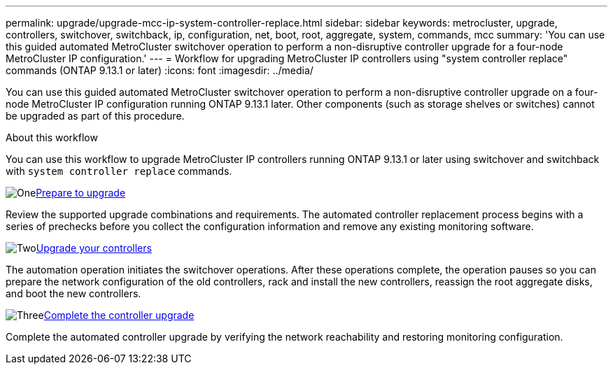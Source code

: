 ---
permalink: upgrade/upgrade-mcc-ip-system-controller-replace.html
sidebar: sidebar
keywords: metrocluster, upgrade, controllers, switchover, switchback, ip, configuration, net, boot, root, aggregate, system, commands, mcc
summary: 'You can use this guided automated MetroCluster switchover operation to perform a non-disruptive controller upgrade for a four-node MetroCluster IP configuration.'
---
= Workflow for upgrading MetroCluster IP controllers using "system controller replace" commands (ONTAP 9.13.1 or later)
:icons: font
:imagesdir: ../media/

[.lead]
You can use this guided automated MetroCluster switchover operation to perform a non-disruptive controller upgrade on a four-node MetroCluster IP configuration running ONTAP 9.13.1 later. Other components (such as storage shelves or switches) cannot be upgraded as part of this procedure.

.About this workflow

You can use this workflow to upgrade MetroCluster IP controllers running ONTAP 9.13.1 or later using switchover and switchback with `system controller replace` commands.

.image:https://raw.githubusercontent.com/NetAppDocs/common/main/media/number-1.png[One]link:upgrade-mcc-ip-system-controller-replace-supported-platforms.html[Prepare to upgrade]
[role="quick-margin-para"]
Review the supported upgrade combinations and requirements. The automated controller replacement process begins with a series of prechecks before you collect the configuration information and remove any existing monitoring software.

.image:https://raw.githubusercontent.com/NetAppDocs/common/main/media/number-2.png[Two]link:upgrade-mcc-ip-system-controller-replace-prepare-network-configuration.html[Upgrade your controllers]
[role="quick-margin-para"]
The automation operation initiates the switchover operations. After these operations complete, the operation pauses so you can prepare the network configuration of the old controllers, rack and install the new controllers, reassign the root aggregate disks, and boot the new controllers.

.image:https://raw.githubusercontent.com/NetAppDocs/common/main/media/number-3.png[Three]link:upgrade-mcc-ip-system-controller-replace-complete-upgrade.html[Complete the controller upgrade]
[role="quick-margin-para"]
Complete the automated controller upgrade by verifying the network reachability and restoring monitoring configuration. 

// 2024 Nov 12, ONTAPDOC-2351